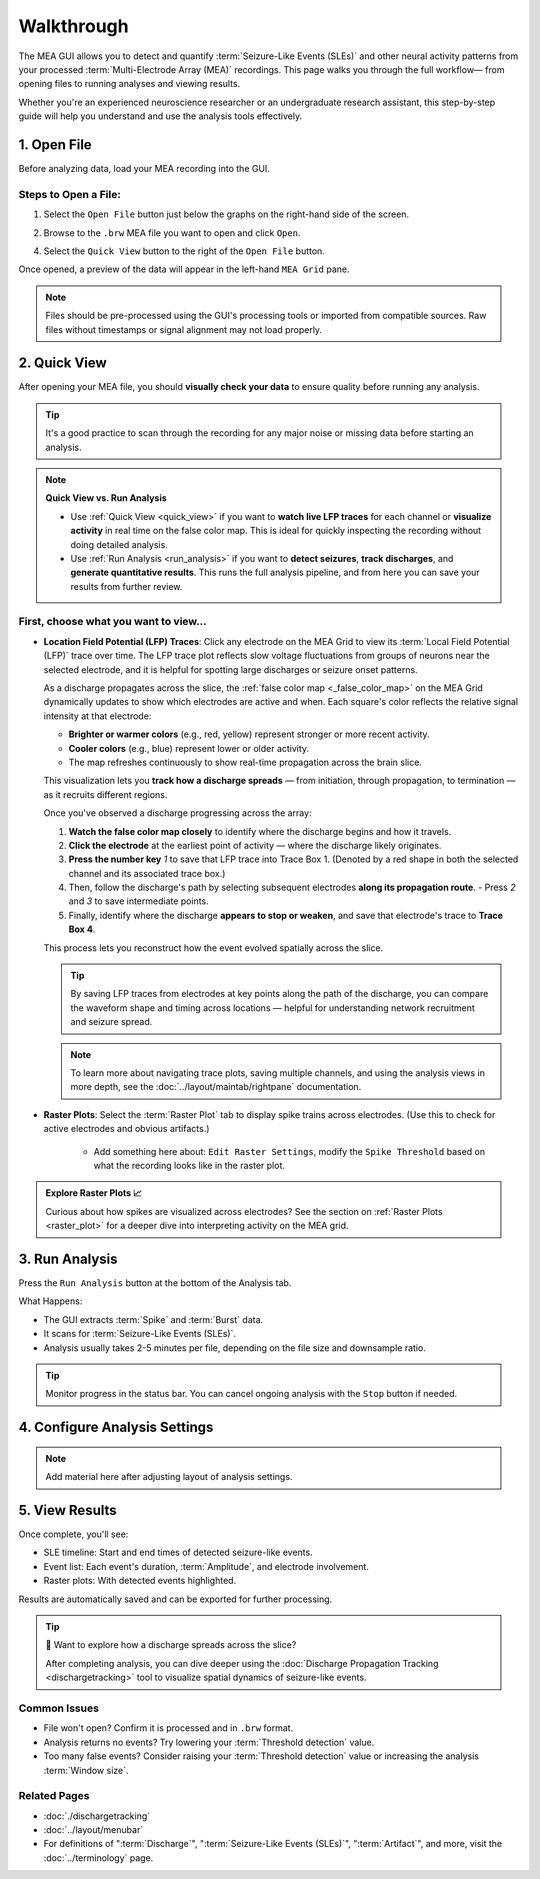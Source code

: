 .. _walkthrough:

===========
Walkthrough
===========

The MEA GUI allows you to detect and quantify :term:`Seizure-Like Events (SLEs)` and other neural activity patterns from your processed :term:`Multi-Electrode Array (MEA)` recordings. This page walks you through the full workflow— from opening files to running analyses and viewing results.

Whether you're an experienced neuroscience researcher or an undergraduate research assistant, this step-by-step guide will help you understand and use the analysis tools effectively.


1. Open File
------------

Before analyzing data, load your MEA recording into the GUI.

Steps to Open a File:
~~~~~~~~~~~~~~~~~~~~~

1. Select the ``Open File`` button just below the graphs on the right-hand side of the screen. 

.. image:: ../../_static/gui-walkthrough-opening-file.1.png
  :alt: "Open File" button selection
  :align: center
  :width: 600px

2. Browse to the ``.brw`` MEA file you want to open and click ``Open``.

.. image:: ../../_static/gui-walkthrough-opening-file.2.png
  :alt: "Open" button selection
  :align: center
  :width: 600px

4. Select the ``Quick View`` button to the right of the ``Open File`` button.

.. image:: ../../_static/gui-walkthrough-quick-view.png
  :alt: "Quick View" button selection
  :align: center
  :width: 600px

Once opened, a preview of the data will appear in the left-hand ``MEA Grid`` pane.

.. note::
  Files should be pre-processed using the GUI's processing tools or imported from compatible sources. Raw files without timestamps or signal alignment may not load properly.



2. Quick View
-------------

After opening your MEA file, you should **visually check your data** to ensure quality before running any analysis.

.. tip::
   It's a good practice to scan through the recording for any major noise or missing data before starting an analysis.

.. note::
  **Quick View vs. Run Analysis**

  - Use :ref:`Quick View <quick_view>` if you want to **watch live LFP traces** for each channel or **visualize activity** in real time on the false color map. This is ideal for quickly inspecting the recording without doing detailed analysis.

  - Use :ref:`Run Analysis <run_analysis>` if you want to **detect seizures**, **track discharges**, and **generate quantitative results**. This runs the full analysis pipeline, and from here you can save your results from further review.


First, choose what you want to view...
~~~~~~~~~~~~~~~~~~~~~~~~~~~~~~~~~~~~~~

- **Location Field Potential (LFP) Traces**: Click any electrode on the MEA Grid to view its :term:`Local Field Potential (LFP)` trace over time. The LFP trace plot reflects slow voltage fluctuations from groups of neurons near the selected electrode, and it is helpful for spotting large discharges or seizure onset patterns.
  
  As a discharge propagates across the slice, the :ref:`false color map <_false_color_map>` on the MEA Grid dynamically updates to show which electrodes are active and when. Each square's color reflects the relative signal intensity at that electrode:
  
  - **Brighter or warmer colors** (e.g., red, yellow) represent stronger or more recent activity.
  - **Cooler colors** (e.g., blue) represent lower or older activity.
  - The map refreshes continuously to show real-time propagation across the brain slice.
  
  This visualization lets you **track how a discharge spreads** — from initiation, through propagation, to termination — as it recruits different regions.

  Once you've observed a discharge progressing across the array:
  
  1. **Watch the false color map closely** to identify where the discharge begins and how it travels.
  2. **Click the electrode** at the earliest point of activity — where the discharge likely originates.
  3. **Press the number key** `1` to save that LFP trace into Trace Box 1. (Denoted by a red shape in both the selected channel and its associated trace box.)
  4. Then, follow the discharge's path by selecting subsequent electrodes **along its propagation route**.
     - Press `2` and `3` to save intermediate points.
  5. Finally, identify where the discharge **appears to stop or weaken**, and save that electrode's trace to **Trace Box 4**.

  This process lets you reconstruct how the event evolved spatially across the slice.

  .. tip::
    By saving LFP traces from electrodes at key points along the path of the discharge, you can compare the waveform shape and timing across locations — helpful for understanding network recruitment and seizure spread.

  .. note::
    To learn more about navigating trace plots, saving multiple channels, and using the analysis views in more depth, see the :doc:`../layout/maintab/rightpane` documentation.

- **Raster Plots**: Select the :term:`Raster Plot` tab to display spike trains across electrodes.  
  (Use this to check for active electrodes and obvious artifacts.)

    - Add something here about: ``Edit Raster Settings``, modify the ``Spike Threshold`` based on what the recording looks like in the raster plot.

.. image:: ../../_static/gui-walkthrough-raster-plot-channel-select.gif
  :alt: Selecting channels and opening raster plot
  :align: center
  :width: 600px

.. admonition:: Explore Raster Plots 📈

  Curious about how spikes are visualized across electrodes?  
  See the section on :ref:`Raster Plots <raster_plot>` for a deeper dive into interpreting activity on the MEA grid.



3. Run Analysis
---------------

Press the ``Run Analysis`` button at the bottom of the Analysis tab.

.. image:: ../../_static/gui-walkthrough-run-analysis.png
  :alt: "Run Analysis" button selection
  :align: center
  :width: 600px

What Happens:

- The GUI extracts :term:`Spike` and :term:`Burst` data.

- It scans for :term:`Seizure-Like Events (SLEs)`.

- Analysis usually takes 2-5 minutes per file, depending on the file size and downsample ratio. 

.. tip::
  Monitor progress in the status bar. You can cancel ongoing analysis with the ``Stop`` button if needed.



4. Configure Analysis Settings
------------------------------

.. note::
  Add material here after adjusting layout of analysis settings.



5. View Results
---------------

Once complete, you'll see:

* SLE timeline: Start and end times of detected seizure-like events.

* Event list: Each event's duration, :term:`Amplitude`, and electrode involvement.

* Raster plots: With detected events highlighted.

Results are automatically saved and can be exported for further processing.

.. tip::
  🧭 Want to explore how a discharge spreads across the slice?

  After completing analysis, you can dive deeper using the :doc:`Discharge Propagation Tracking <dischargetracking>` tool to visualize spatial dynamics of seizure-like events.


Common Issues
~~~~~~~~~~~~~

* File won't open? Confirm it is processed and in ``.brw`` format.

* Analysis returns no events? Try lowering your :term:`Threshold detection` value.

* Too many false events? Consider raising your :term:`Threshold detection` value or increasing the analysis :term:`Window size`.


Related Pages
~~~~~~~~~~~~~

- :doc:`./dischargetracking`

- :doc:`../layout/menubar`

- For definitions of ":term:`Discharge`", ":term:`Seizure-Like Events (SLEs)`", ":term:`Artifact`", and more, visit the :doc:`../terminology` page.
